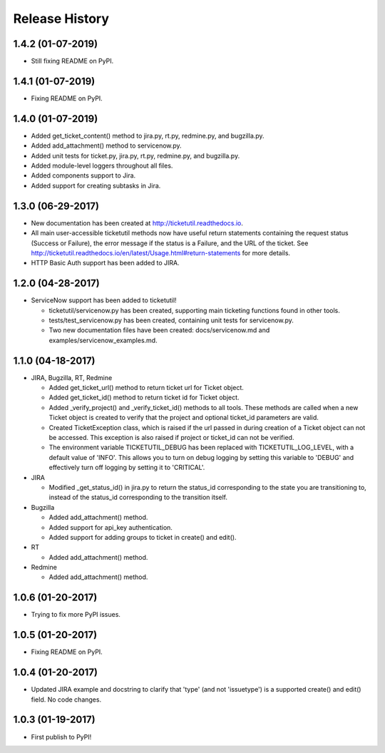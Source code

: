 Release History
---------------

1.4.2 (01-07-2019)
++++++++++++++++++

* Still fixing README on PyPI.

1.4.1 (01-07-2019)
++++++++++++++++++

* Fixing README on PyPI.

1.4.0 (01-07-2019)
++++++++++++++++++

* Added get_ticket_content() method to jira.py, rt.py, redmine.py, and
  bugzilla.py.
* Added add_attachment() method to servicenow.py.
* Added unit tests for ticket.py, jira.py, rt.py, redmine.py, and bugzilla.py.
* Added module-level loggers throughout all files.
* Added components support to Jira.
* Added support for creating subtasks in Jira.

1.3.0 (06-29-2017)
++++++++++++++++++

* New documentation has been created at http://ticketutil.readthedocs.io.
* All main user-accessible ticketutil methods now have useful return
  statements containing the request status (Success or Failure), the error
  message if the status is a Failure, and the URL of the ticket. See
  http://ticketutil.readthedocs.io/en/latest/Usage.html#return-statements
  for more details.
* HTTP Basic Auth support has been added to JIRA.

1.2.0 (04-28-2017)
++++++++++++++++++

* ServiceNow support has been added to ticketutil!

  - ticketutil/servicenow.py has been created, supporting main ticketing
    functions found in other tools.
  - tests/test_servicenow.py has been created, containing unit tests for
    servicenow.py.
  - Two new documentation files have been created: docs/servicenow.md and
    examples/servicenow_examples.md.

1.1.0 (04-18-2017)
++++++++++++++++++

* JIRA, Bugzilla, RT, Redmine

  - Added get_ticket_url() method to return ticket url for Ticket object.
  - Added get_ticket_id() method to return ticket id for Ticket object.
  - Added _verify_project() and _verify_ticket_id() methods to all tools.
    These methods are called when a new Ticket object is created to verify
    that the project and optional ticket_id parameters are valid.
  - Created TicketException class, which is raised if the url passed in
    during creation of a Ticket object can not be accessed. This exception
    is also raised if project or ticket_id can not be verified.
  - The environment variable TICKETUTIL_DEBUG has been replaced with
    TICKETUTIL_LOG_LEVEL, with a default value of 'INFO'. This allows you to
    turn on debug logging by setting this variable to 'DEBUG' and effectively
    turn off logging by setting it to 'CRITICAL'.

* JIRA

  - Modified _get_status_id() in jira.py to return the status_id
    corresponding to the state you are transitioning to, instead of the
    status_id corresponding to the transition itself.

* Bugzilla

  - Added add_attachment() method.
  - Added support for api_key authentication.
  - Added support for adding groups to ticket in create() and edit().

* RT

  - Added add_attachment() method.

* Redmine

  - Added add_attachment() method.

1.0.6 (01-20-2017)
++++++++++++++++++
- Trying to fix more PyPI issues.

1.0.5 (01-20-2017)
++++++++++++++++++
- Fixing README on PyPI.

1.0.4 (01-20-2017)
++++++++++++++++++
- Updated JIRA example and docstring to clarify that 'type' (and not
  'issuetype') is a supported create() and edit() field. No code changes.

1.0.3 (01-19-2017)
++++++++++++++++++
- First publish to PyPI!
